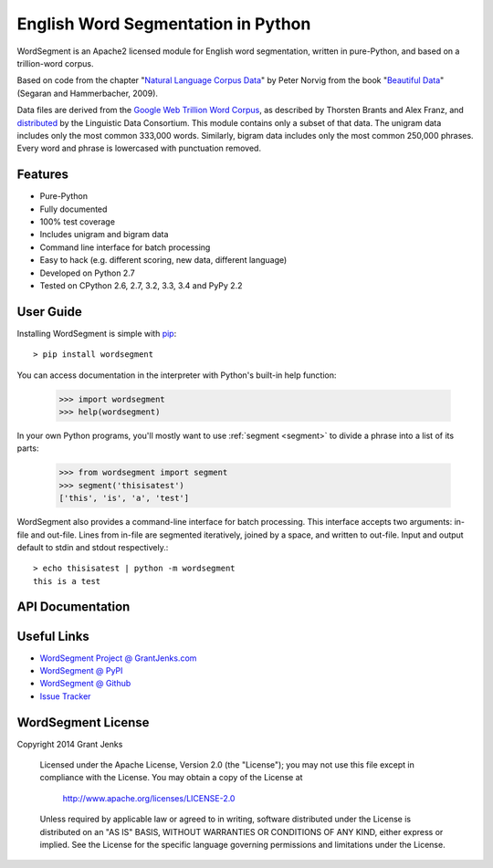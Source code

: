 English Word Segmentation in Python
===================================

WordSegment is an Apache2 licensed module for English word segmentation, written
in pure-Python, and based on a trillion-word corpus.

Based on code from the chapter "`Natural Language Corpus Data`_" by Peter Norvig
from the book "`Beautiful Data`_" (Segaran and Hammerbacher, 2009).

Data files are derived from the `Google Web Trillion Word Corpus`_, as described
by Thorsten Brants and Alex Franz, and `distributed`_ by the Linguistic Data
Consortium. This module contains only a subset of that data. The unigram data
includes only the most common 333,000 words. Similarly, bigram data includes
only the most common 250,000 phrases. Every word and phrase is lowercased with
punctuation removed.

.. _`Natural Language Corpus Data`: http://norvig.com/ngrams/
.. _`Beautiful Data`: http://oreilly.com/catalog/9780596157111/
.. _`Google Web Trillion Word Corpus`: http://googleresearch.blogspot.com/2006/08/all-our-n-gram-are-belong-to-you.html
.. _`distributed`: https://catalog.ldc.upenn.edu/LDC2006T13

Features
--------

- Pure-Python
- Fully documented
- 100% test coverage
- Includes unigram and bigram data
- Command line interface for batch processing
- Easy to hack (e.g. different scoring, new data, different language)
- Developed on Python 2.7
- Tested on CPython 2.6, 2.7, 3.2, 3.3, 3.4 and PyPy 2.2

User Guide
----------

Installing WordSegment is simple with
`pip <http://www.pip-installer.org/>`_::

    > pip install wordsegment

You can access documentation in the interpreter with Python's built-in help
function:

    >>> import wordsegment
    >>> help(wordsegment)

In your own Python programs, you'll mostly want to use :ref:`segment <segment>`
to divide a phrase into a list of its parts:

    >>> from wordsegment import segment
    >>> segment('thisisatest')
    ['this', 'is', 'a', 'test']

WordSegment also provides a command-line interface for batch processing. This
interface accepts two arguments: in-file and out-file. Lines from in-file are
segmented iteratively, joined by a space, and written to out-file. Input and
output default to stdin and stdout respectively.::

    > echo thisisatest | python -m wordsegment
    this is a test

API Documentation
-----------------

.. _`segment`:

.. function:: segment(text)

    Return a list of words that is the best segmenation of `text`.

.. function:: score(word, prev=None)

    Score a `word` in the context of the previous word, `prev`.

.. function:: divide(text, limit=24)

    Yield (prefix, suffix) pairs from `text` with len(prefix) not
    exceeding `limit`.

.. data:: unigram_counts

    Mapping of (unigram, count) pairs.
    Loaded from the file 'unigrams.txt'.

.. data:: bigram_counts

    Mapping of (bigram, count) pairs.
    Loaded from the file 'bigrams.txt'.

Useful Links
------------

- `WordSegment Project @ GrantJenks.com`_
- `WordSegment @ PyPI`_
- `WordSegment @ Github`_
- `Issue Tracker`_

.. _`WordSegment Project @ GrantJenks.com`: http://www.grantjenks.com/blog/portfolio-post/english-word-segmentation-python/
.. _`WordSegment @ PyPI`: https://pypi.python.org/pypi/wordsegment
.. _`WordSegment @ Github`: https://github.com/grantjenks/wordsegment
.. _`Issue Tracker`: https://github.com/grantjenks/wordsegment/issues


WordSegment License
-------------------

Copyright 2014 Grant Jenks

   Licensed under the Apache License, Version 2.0 (the "License");
   you may not use this file except in compliance with the License.
   You may obtain a copy of the License at

       http://www.apache.org/licenses/LICENSE-2.0

   Unless required by applicable law or agreed to in writing, software
   distributed under the License is distributed on an "AS IS" BASIS,
   WITHOUT WARRANTIES OR CONDITIONS OF ANY KIND, either express or implied.
   See the License for the specific language governing permissions and
   limitations under the License.
